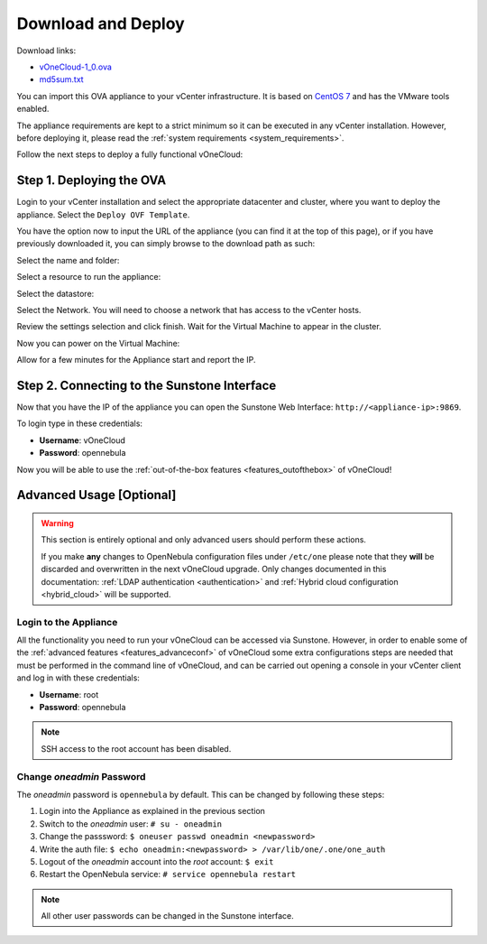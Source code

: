 .. _download_and_deploy:

================================================================================
Download and Deploy
================================================================================

Download links:

- `vOneCloud-1_0.ova <http://appliances.opennebula.systems/vOneCloud/vOneCloud-1_0.ova>`__
- `md5sum.txt <http://appliances.opennebula.systems/vOneCloud/md5sum.txt>`__

You can import this OVA appliance to your vCenter infrastructure. It is based on
`CentOS 7 <http://www.centos.org/>`__ and has the VMware tools enabled.

The appliance requirements are kept to a strict minimum so it can be executed in
any vCenter installation. However, before deploying it, please read the :ref:`system requirements <system_requirements>`.

Follow the next steps to deploy a fully functional vOneCloud:

Step 1. Deploying the OVA
--------------------------------------------------------------------------------

Login to your vCenter installation and select the appropriate datacenter and cluster, where you want to deploy the appliance. Select the ``Deploy OVF Template``.

.. image:: /images/vOneCloud-download-deploy-001.png
    :align: center

You have the option now to input the URL of the appliance (you can find it at the top of this page), or if you have previously downloaded it, you can simply browse to the download path as such:

.. image:: /images/vOneCloud-download-deploy-001a.png
    :align: center

.. image:: /images/vOneCloud-download-deploy-002.png
    :align: center

Select the name and folder:

.. image:: /images/vOneCloud-download-deploy-003.png
    :align: center

Select a resource to run the appliance:

.. image:: /images/vOneCloud-download-deploy-004.png
    :align: center

Select the datastore:

.. image:: /images/vOneCloud-download-deploy-005.png
    :align: center

Select the Network. You will need to choose a network that has access to the vCenter hosts.

.. image:: /images/vOneCloud-download-deploy-006.png
    :align: center

Review the settings selection and click finish. Wait for the Virtual Machine to appear in the cluster.

.. image:: /images/vOneCloud-download-deploy-007.png
    :align: center

Now you can power on the Virtual Machine:

.. image:: /images/vOneCloud-download-deploy-008.png
    :align: center

Allow for a few minutes for the Appliance start and report the IP.

.. image:: /images/vOneCloud-download-deploy-010.png
    :align: center

Step 2. Connecting to the Sunstone Interface
--------------------------------------------------------------------------------

Now that you have the IP of the appliance you can open the Sunstone Web Interface: ``http://<appliance-ip>:9869``.

.. image:: /images/sunstone_login.png
    :align: center

To login type in these credentials:

- **Username**: vOneCloud
- **Password**: opennebula

Now you will be able to use the :ref:`out-of-the-box features <features_outofthebox>` of vOneCloud!


Advanced Usage [Optional]
-------------------------

.. warning::
    This section is entirely optional and only advanced users should perform these actions.

    If you make **any** changes to OpenNebula configuration files under ``/etc/one`` please note that they **will** be discarded and overwritten in the next vOneCloud upgrade. Only changes documented in this documentation: :ref:`LDAP authentication <authentication>` and :ref:`Hybrid cloud configuration <hybrid_cloud>` will be supported.

.. _advanced_login:

Login to the Appliance
~~~~~~~~~~~~~~~~~~~~~~

All the functionality you need to run your vOneCloud can be accessed via
Sunstone. However, in order to enable some of the :ref:`advanced features
<features_advanceconf>` of vOneCloud some extra configurations steps are needed
that must be performed in the command line of vOneCloud, and can be carried out
opening a console in your vCenter client and log in with these credentials:

- **Username**: root
- **Password**: opennebula

.. note:: SSH access to the root account has been disabled.

Change *oneadmin* Password
~~~~~~~~~~~~~~~~~~~~~~~~~~

The *oneadmin* password is ``opennebula`` by default. This can be changed by following these steps:

1. Login into the Appliance as explained in the previous section
2. Switch to the *oneadmin* user: ``# su - oneadmin``
3. Change the passsword: ``$ oneuser passwd oneadmin <newpassword>``
4. Write the auth file: ``$ echo oneadmin:<newpassword> > /var/lib/one/.one/one_auth``
5. Logout of the *oneadmin* account into the *root* account: ``$ exit``
6. Restart the OpenNebula service: ``# service opennebula restart``

.. note:: All other user passwords can be changed in the Sunstone interface.
